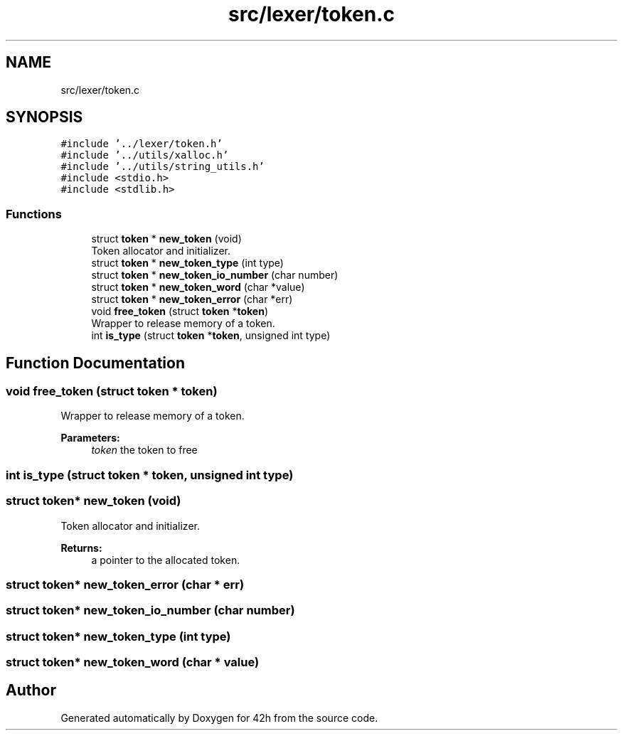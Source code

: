.TH "src/lexer/token.c" 3 "Mon May 25 2020" "Version v0.1" "42h" \" -*- nroff -*-
.ad l
.nh
.SH NAME
src/lexer/token.c
.SH SYNOPSIS
.br
.PP
\fC#include '\&.\&./lexer/token\&.h'\fP
.br
\fC#include '\&.\&./utils/xalloc\&.h'\fP
.br
\fC#include '\&.\&./utils/string_utils\&.h'\fP
.br
\fC#include <stdio\&.h>\fP
.br
\fC#include <stdlib\&.h>\fP
.br

.SS "Functions"

.in +1c
.ti -1c
.RI "struct \fBtoken\fP * \fBnew_token\fP (void)"
.br
.RI "Token allocator and initializer\&. "
.ti -1c
.RI "struct \fBtoken\fP * \fBnew_token_type\fP (int type)"
.br
.ti -1c
.RI "struct \fBtoken\fP * \fBnew_token_io_number\fP (char number)"
.br
.ti -1c
.RI "struct \fBtoken\fP * \fBnew_token_word\fP (char *value)"
.br
.ti -1c
.RI "struct \fBtoken\fP * \fBnew_token_error\fP (char *err)"
.br
.ti -1c
.RI "void \fBfree_token\fP (struct \fBtoken\fP *\fBtoken\fP)"
.br
.RI "Wrapper to release memory of a token\&. "
.ti -1c
.RI "int \fBis_type\fP (struct \fBtoken\fP *\fBtoken\fP, unsigned int type)"
.br
.in -1c
.SH "Function Documentation"
.PP 
.SS "void free_token (struct \fBtoken\fP * token)"

.PP
Wrapper to release memory of a token\&. 
.PP
\fBParameters:\fP
.RS 4
\fItoken\fP the token to free 
.RE
.PP

.SS "int is_type (struct \fBtoken\fP * token, unsigned int type)"

.SS "struct \fBtoken\fP* new_token (void)"

.PP
Token allocator and initializer\&. 
.PP
\fBReturns:\fP
.RS 4
a pointer to the allocated token\&. 
.RE
.PP

.SS "struct \fBtoken\fP* new_token_error (char * err)"

.SS "struct \fBtoken\fP* new_token_io_number (char number)"

.SS "struct \fBtoken\fP* new_token_type (int type)"

.SS "struct \fBtoken\fP* new_token_word (char * value)"

.SH "Author"
.PP 
Generated automatically by Doxygen for 42h from the source code\&.
